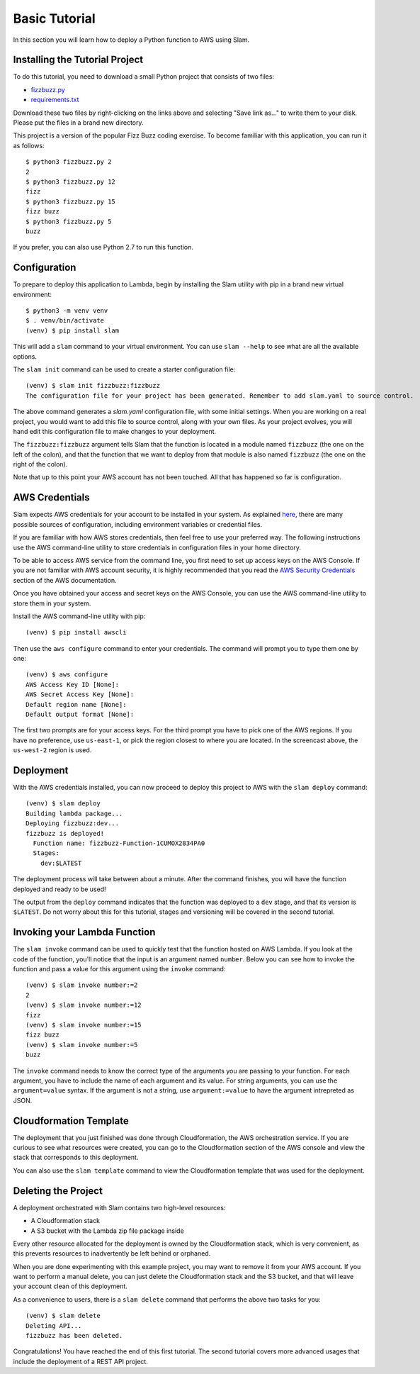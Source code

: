 ==============
Basic Tutorial
==============

In this section you will learn how to deploy a Python function to AWS using
Slam.

Installing the Tutorial Project
===============================

To do this tutorial, you need to download a small Python project that consists
of two files:

- `fizzbuzz.py <https://github.com/miguelgrinberg/slam/raw/master/examples/fizzbuzz/fizzbuzz.py>`_
- `requirements.txt <https://github.com/miguelgrinberg/slam/raw/master/examples/fizzbuzz/requirements.txt>`_

Download these two files by right-clicking on the links above and selecting
"Save link as..." to write them to your disk. Please put the files in a brand
new directory.

This project is a version of the popular Fizz Buzz coding exercise. To become
familiar with this application, you can run it as follows::

    $ python3 fizzbuzz.py 2
    2
    $ python3 fizzbuzz.py 12
    fizz
    $ python3 fizzbuzz.py 15
    fizz buzz
    $ python3 fizzbuzz.py 5
    buzz

If you prefer, you can also use Python 2.7 to run this function.

Configuration
=============

To prepare to deploy this application to Lambda, begin by installing the Slam
utility with pip in a brand new virtual environment::

    $ python3 -m venv venv
    $ . venv/bin/activate
    (venv) $ pip install slam

This will add a ``slam`` command to your virtual environment. You can use
``slam --help`` to see what are all the available options.

The ``slam init`` command can be used to create a starter configuration file::

    (venv) $ slam init fizzbuzz:fizzbuzz
    The configuration file for your project has been generated. Remember to add slam.yaml to source control.

The above command generates a *slam.yaml* configuration file, with some initial
settings. When you are working on a real project, you would want to add this
file to source control, along with your own files. As your project evolves, you
will hand edit this configuration file to make changes to your deployment.

The ``fizzbuzz:fizzbuzz`` argument tells Slam that the function is located in
a module named ``fizzbuzz`` (the one on the left of the colon), and that the
function that we want to deploy from that module is also named ``fizzbuzz``
(the one on the right of the colon).

Note that up to this point your AWS account has not been touched. All that has
happened so far is configuration.

AWS Credentials
===============

Slam expects AWS credentials for your account to be installed in your system. As
explained
`here <http://docs.aws.amazon.com/cli/latest/topic/config-vars.html>`_, there
are many possible sources of configuration, including environment variables or
credential files.

If you are familiar with how AWS stores credentials, then feel free to use your
preferred way. The following instructions use the AWS command-line utility to
store credentials in configuration files in your home directory.

To be able to access AWS service from the command line, you first need to set up
access keys on the AWS Console. If you are not familiar with AWS account
security, it is highly recommended that you read the `AWS Security Credentials
<http://docs.aws.amazon.com/general/latest/gr/aws-security-credentials.html>`_
section of the AWS documentation.

Once you have obtained your access and secret keys on the AWS Console, you can
use the AWS command-line utility to store them in your system.

Install the AWS command-line utility with pip::

    (venv) $ pip install awscli

Then use the ``aws configure`` command to enter your credentials. The command
will prompt you to type them one by one::

    (venv) $ aws configure
    AWS Access Key ID [None]:
    AWS Secret Access Key [None]:
    Default region name [None]:
    Default output format [None]:

The first two prompts are for your access keys. For the third prompt you have to
pick one of the AWS regions. If you have no preference, use ``us-east-1``, or
pick the region closest to where you are located. In the screencast above, the
``us-west-2`` region is used.

Deployment
==========

With the AWS credentials installed, you can now proceed to deploy this project
to AWS with the ``slam deploy`` command::

    (venv) $ slam deploy
    Building lambda package...
    Deploying fizzbuzz:dev...
    fizzbuzz is deployed!
      Function name: fizzbuzz-Function-1CUMOX2834PA0
      Stages:
        dev:$LATEST

The deployment process will take between about a minute. After the command
finishes, you will have the function deployed and ready to be used!

The output from the ``deploy`` command indicates that the function was deployed
to a ``dev`` stage, and that its version is ``$LATEST``. Do not worry about
this for this tutorial, stages and versioning will be covered in the second
tutorial.

Invoking your Lambda Function
=============================

The ``slam invoke`` command can be used to quickly test that the function
hosted on AWS Lambda. If you look at the code of the function, you'll notice
that the input is an argument named ``number``. Below you can see how to invoke
the function and pass a value for this argument using the ``invoke`` command::

    (venv) $ slam invoke number:=2
    2
    (venv) $ slam invoke number:=12
    fizz
    (venv) $ slam invoke number:=15
    fizz buzz
    (venv) $ slam invoke number:=5
    buzz

The ``invoke`` command needs to know the correct type of the arguments you are
passing to your function. For each argument, you have to include the name of
each argument and its value. For string arguments, you can use the
``argument=value`` syntax. If the argument is not a string, use
``argument:=value`` to have the argument intrepreted as JSON.

Cloudformation Template
=======================

The deployment that you just finished was done through Cloudformation, the
AWS orchestration service. If you are curious to see what resources were
created, you can go to the Cloudformation section of the AWS console and view
the stack that corresponds to this deployment.

You can also use the ``slam template`` command to view the Cloudformation
template that was used for the deployment.

Deleting the Project
====================

A deployment orchestrated with Slam contains two high-level resources:

- A Cloudformation stack
- A S3 bucket with the Lambda zip file package inside

Every other resource allocated for the deployment is owned by the
Cloudformation stack, which is very convenient, as this prevents resources to
inadvertently be left behind or orphaned.

When you are done experimenting with this example project, you may want to
remove it from your AWS account. If you want to perform a manual delete, you
can just delete the Cloudformation stack and the S3 bucket, and that will leave
your account clean of this deployment.

As a convenience to users, there is a ``slam delete`` command that performs the
above two tasks for you::

    (venv) $ slam delete
    Deleting API...
    fizzbuzz has been deleted.

Congratulations! You have reached the end of this first tutorial. The second
tutorial covers more advanced usages that include the deployment of a REST API
project.
